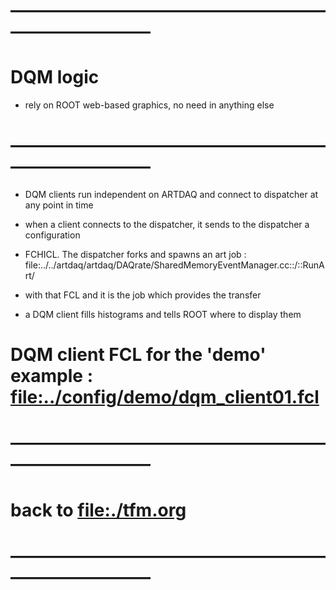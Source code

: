 #+startup:fold
* ------------------------------------------------------------------------------
* DQM logic
- rely on ROOT web-based graphics, no need in anything else
* ------------------------------------------------------------------------------
- DQM clients run independent on ARTDAQ and connect to dispatcher at any point in time
- when a client connects to the dispatcher, it sends to the dispatcher a configuration 
- FCHICL. The dispatcher forks and spawns an art job : file:../../artdaq/artdaq/DAQrate/SharedMemoryEventManager.cc::/::RunArt/
- with that FCL and it is the job which provides the transfer

- a DQM client fills histograms and tells ROOT where to display them

* DQM client FCL for the 'demo' example : [[file:../config/demo/dqm_client01.fcl]]
* ------------------------------------------------------------------------------
* back to [[file:./tfm.org]]
* ------------------------------------------------------------------------------

